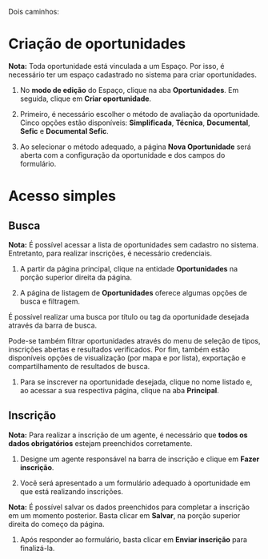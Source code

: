 Dois caminhos:

* Criação de oportunidades

*Nota:* Toda oportunidade está vinculada a um Espaço. Por isso, é necessário ter um espaço cadastrado no sistema para criar oportunidades.

1. No *modo de edição* do Espaço, clique na aba *Oportunidades*. Em seguida, clique em *Criar oportunidade*.

2. Primeiro, é necessário escolher o método de avaliação da oportunidade. Cinco opções estão disponíveis: *Simplificada*, *Técnica*, *Documental*, *Sefic* e *Documental Sefic*.

3. Ao selecionar o método adequado, a página *Nova Oportunidade* será aberta com a configuração da oportunidade e dos campos do formulário.

** 

* Acesso simples

** Busca

*Nota:* É possível acessar a lista de oportunidades sem cadastro no sistema. Entretanto, para realizar inscrições, é necessário credenciais.

1. A partir da página principal, clique na entidade *Oportunidades* na porção superior direita da página.

2. A página de listagem de *Oportunidades* oferece algumas opções de busca e filtragem.

É possível realizar uma busca por título ou tag da oportunidade desejada através da barra de busca. 

Pode-se também filtrar oportunidades através do menu de seleção de tipos, inscrições abertas e resultados verificados. Por fim, também estão disponíveis opções de visualização (por mapa e por lista), exportação e compartilhamento de resultados de busca.

3. Para se inscrever na oportunidade desejada, clique no nome listado e, ao acessar a sua respectiva página, clique na aba *Principal*.
   
** Inscrição

*Nota:* Para realizar a inscrição de um agente, é necessário que *todos os dados obrigatórios* estejam preenchidos corretamente.

4. Designe um agente responsável na barra de inscrição e clique em *Fazer inscrição*.

5. Você será apresentado a um formulário adequado à oportunidade em que está realizando inscrições.

*Nota:* É possível salvar os dados preenchidos para completar a inscrição em um momento posterior. Basta clicar em *Salvar*, na porção superior direita do começo da página.

6. Após responder ao formulário, basta clicar em *Enviar inscrição* para finalizá-la.
